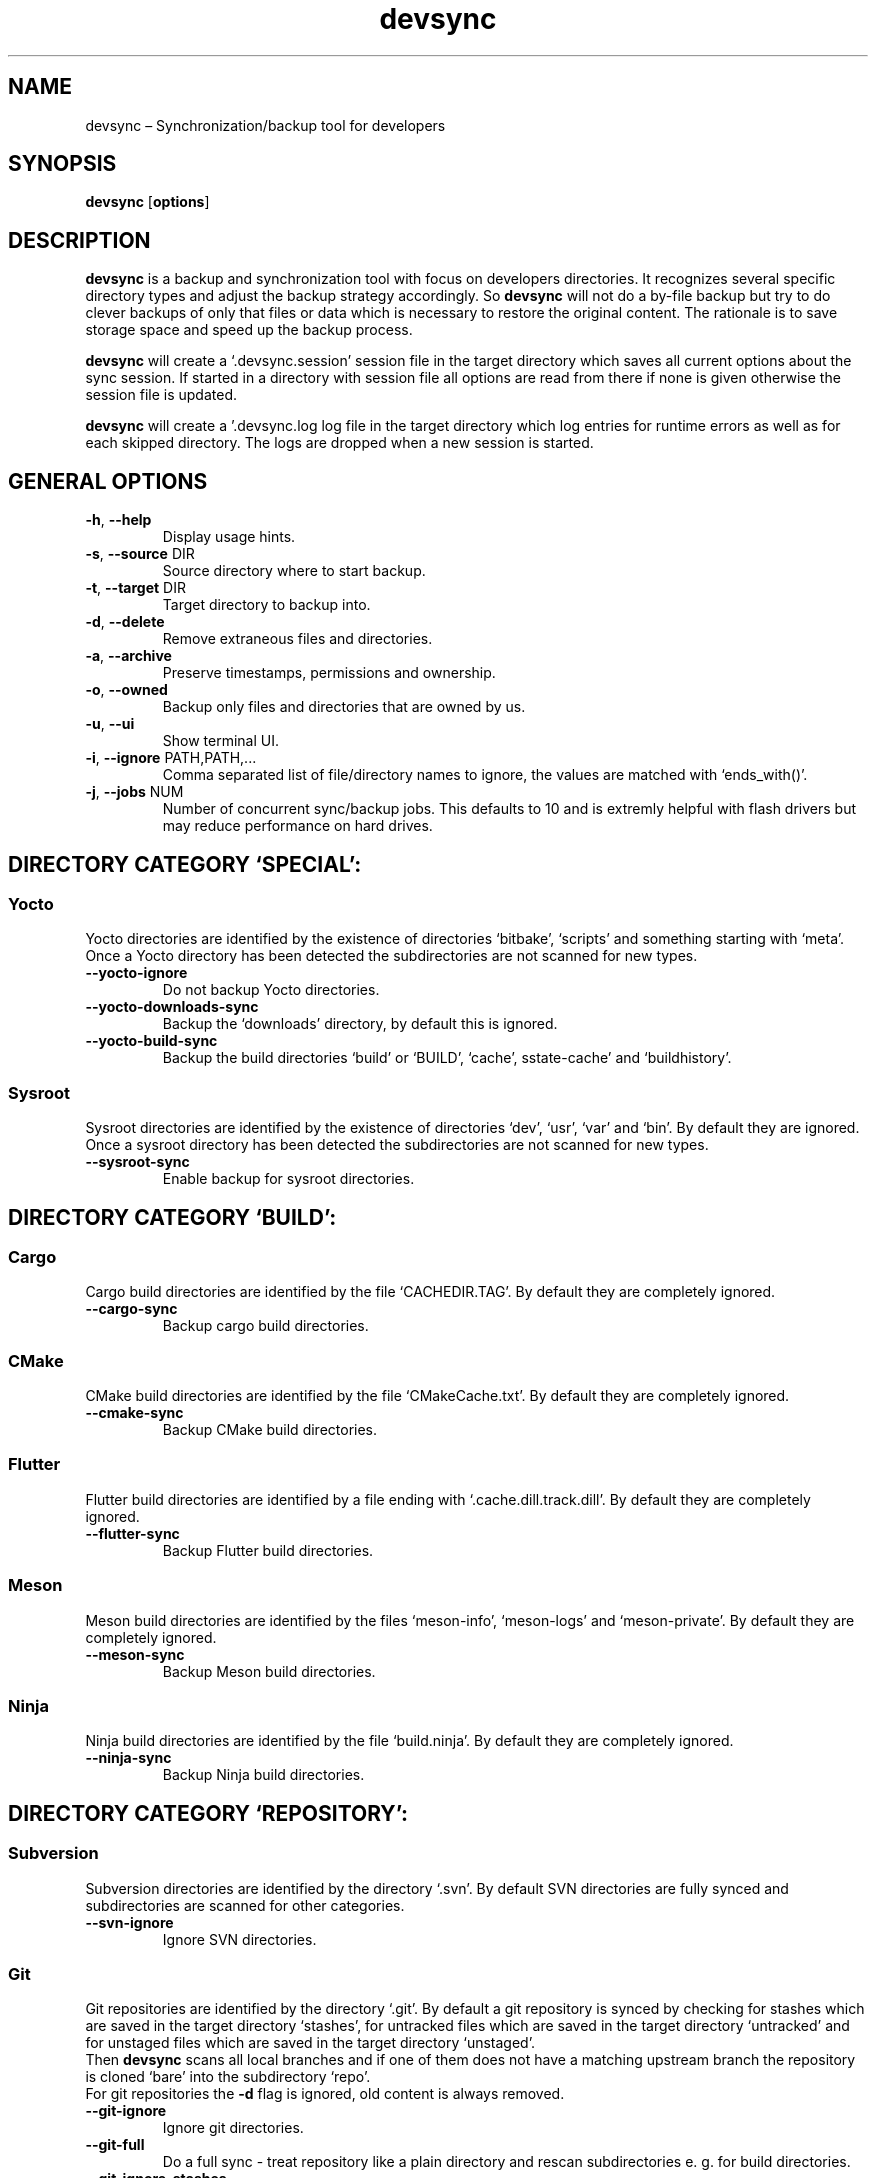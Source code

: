 .\" Automatically generated by Pandoc 2.18
.\"
.\" Define V font for inline verbatim, using C font in formats
.\" that render this, and otherwise B font.
.ie "\f[CB]x\f[]"x" \{\
. ftr V B
. ftr VI BI
. ftr VB B
. ftr VBI BI
.\}
.el \{\
. ftr V CR
. ftr VI CI
. ftr VB CB
. ftr VBI CBI
.\}
.TH "devsync" "1" "August, 2022" "" ""
.hy
.SH NAME
.PP
devsync \[en] Synchronization/backup tool for developers
.SH SYNOPSIS
.PP
\f[B]devsync\f[R] [\f[B]options\f[R]]
.SH DESCRIPTION
.PP
\f[B]devsync\f[R] is a backup and synchronization tool with focus on
developers directories.
It recognizes several specific directory types and adjust the backup
strategy accordingly.
So \f[B]devsync\f[R] will not do a by-file backup but try to do clever
backups of only that files or data which is necessary to restore the
original content.
The rationale is to save storage space and speed up the backup process.
.PP
\f[B]devsync\f[R] will create a `.devsync.session' session file in the
target directory which saves all current options about the sync session.
If started in a directory with session file all options are read from
there if none is given otherwise the session file is updated.
.PP
\f[B]devsync\f[R] will create a \[cq].devsync.log log file in the target
directory which log entries for runtime errors as well as for each
skipped directory.
The logs are dropped when a new session is started.
.SH GENERAL OPTIONS
.TP
\f[B]-h\f[R], \f[B]--help\f[R]
Display usage hints.
.TP
\f[B]-s\f[R], \f[B]--source\f[R] DIR
Source directory where to start backup.
.TP
\f[B]-t\f[R], \f[B]--target\f[R] DIR
Target directory to backup into.
.TP
\f[B]-d\f[R], \f[B]--delete\f[R]
Remove extraneous files and directories.
.TP
\f[B]-a\f[R], \f[B]--archive\f[R]
Preserve timestamps, permissions and ownership.
.TP
\f[B]-o\f[R], \f[B]--owned\f[R]
Backup only files and directories that are owned by us.
.TP
\f[B]-u\f[R], \f[B]--ui\f[R]
Show terminal UI.
.TP
\f[B]-i\f[R], \f[B]--ignore\f[R] PATH,PATH,\&...
Comma separated list of file/directory names to ignore, the values are
matched with `ends_with()'.
.TP
\f[B]-j\f[R], \f[B]--jobs\f[R] NUM
Number of concurrent sync/backup jobs.
This defaults to 10 and is extremly helpful with flash drivers but may
reduce performance on hard drives.
.SH DIRECTORY CATEGORY `SPECIAL':
.SS Yocto
.PP
Yocto directories are identified by the existence of directories
`bitbake', `scripts' and something starting with `meta'.
Once a Yocto directory has been detected the subdirectories are not
scanned for new types.
.TP
\f[B]--yocto-ignore\f[R]
Do not backup Yocto directories.
.TP
\f[B]--yocto-downloads-sync\f[R]
Backup the `downloads' directory, by default this is ignored.
.TP
\f[B]--yocto-build-sync\f[R]
Backup the build directories `build' or `BUILD', `cache',
sstate-cache\[cq] and `buildhistory'.
.SS Sysroot
.PP
Sysroot directories are identified by the existence of directories
`dev', `usr', `var' and `bin'.
By default they are ignored.
Once a sysroot directory has been detected the subdirectories are not
scanned for new types.
.TP
\f[B]--sysroot-sync\f[R]
Enable backup for sysroot directories.
.SH DIRECTORY CATEGORY `BUILD':
.SS Cargo
.PP
Cargo build directories are identified by the file `CACHEDIR.TAG'.
By default they are completely ignored.
.TP
\f[B]--cargo-sync\f[R]
Backup cargo build directories.
.SS CMake
.PP
CMake build directories are identified by the file `CMakeCache.txt'.
By default they are completely ignored.
.TP
\f[B]--cmake-sync\f[R]
Backup CMake build directories.
.SS Flutter
.PP
Flutter build directories are identified by a file ending with
`.cache.dill.track.dill'.
By default they are completely ignored.
.TP
\f[B]--flutter-sync\f[R]
Backup Flutter build directories.
.SS Meson
.PP
Meson build directories are identified by the files `meson-info',
`meson-logs' and `meson-private'.
By default they are completely ignored.
.TP
\f[B]--meson-sync\f[R]
Backup Meson build directories.
.SS Ninja
.PP
Ninja build directories are identified by the file `build.ninja'.
By default they are completely ignored.
.TP
\f[B]--ninja-sync\f[R]
Backup Ninja build directories.
.SH DIRECTORY CATEGORY `REPOSITORY':
.SS Subversion
.PP
Subversion directories are identified by the directory `.svn'.
By default SVN directories are fully synced and subdirectories are
scanned for other categories.
.TP
\f[B]--svn-ignore\f[R]
Ignore SVN directories.
.SS Git
.PP
Git repositories are identified by the directory `.git'.
By default a git repository is synced by checking for stashes which are
saved in the target directory `stashes', for untracked files which are
saved in the target directory `untracked' and for unstaged files which
are saved in the target directory `unstaged'.
.PD 0
.P
.PD
Then \f[B]devsync\f[R] scans all local branches and if one of them does
not have a matching upstream branch the repository is cloned `bare' into
the subdirectory `repo'.
.PD 0
.P
.PD
For git repositories the \f[B]-d\f[R] flag is ignored, old content is
always removed.
.TP
\f[B]--git-ignore\f[R]
Ignore git directories.
.TP
\f[B]--git-full\f[R]
Do a full sync - treat repository like a plain directory and rescan
subdirectories e.
g.
for build directories.
.TP
\f[B]--git-ignore-stashes\f[R]
Do not backup stashes.
.TP
\f[B]--git-ignore-unstaged\f[R]
Do not backup unstaged files.
.TP
\f[B]--git-ignore-untracked\f[R]
Do not backup untracked files.
.TP
\f[B]--git-ignore-unpushed\f[R]
Do not clone bare repository if upstream branches to not match local
branches.
.SS Plain - Simple
.PP
The default handler.
No options, it simply sync all files and directories but keeps scanning
for other categories when processing subdirectories.
.SH ENVIRONMENT
.PP
You can enable log output (only makes sense if \f[B]-u\f[R] is not set)
using RUST_LOG environment variable.
.SH REPORTING BUGS
.PP
Bugs can be reported on
<https://github.com/Henneberg-Systemdesign/devsync>, License GPLv3+: GNU
GPL version 3 or later <https://gnu.org/licenses/gpl.html>.
.SH COPYRIGHT
.PP
Copyright \[co] 2022 Jochen Henneberg.
.SH AUTHORS
Jochen Henneberg (jh\[at]henneberg-systemdesign.com).

